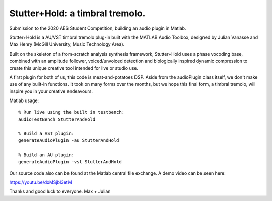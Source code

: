 Stutter+Hold: a timbral tremolo.
================================
Submission to the 2020 AES Student Competition, building an audio plugin in Matlab.

Stutter+Hold is a AU/VST timbral tremolo plug-in built with the MATLAB Audio Toolbox, designed by Julian Vanasse and Max Henry (McGill University, Music Technology Area).

Built on the skeleton of a from-scratch analysis synthesis framework, Stutter+Hold uses a phase vocoding base, combined with an amplitude follower, voiced/unvoiced detection and biologically inspired dynamic compression to create this unique creative tool intended for live or studio use. 

A first plugin for both of us, this code is meat-and-potatoes DSP. Aside from the audioPlugin class itself, we don't make use of any built-in functions. It took on many forms over the months, but we hope this final form, a timbral tremolo, will inspire you in your creative endeavours.

Matlab usage::
  
  % Run live using the built in testbench:
  audioTestBench StutterAndHold
  
  % Build a VST plugin:
  generateAudioPlugin -au StutterAndHold
  
  % Build an AU plugin:
  generateAudioPlugin -vst StutterAndHold

Our source code also can be found at the Matlab central file exchange. A demo video can be seen here:

https://youtu.be/dxMSjbI3etM

Thanks and good luck to everyone.
Max + Julian
